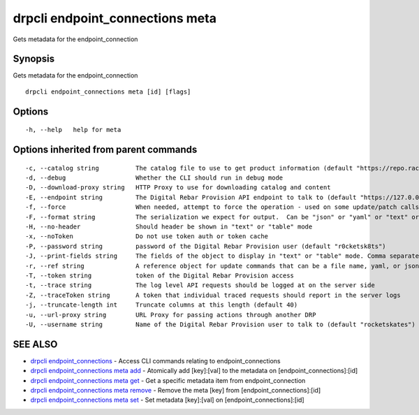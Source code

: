 drpcli endpoint_connections meta
--------------------------------

Gets metadata for the endpoint_connection

Synopsis
~~~~~~~~

Gets metadata for the endpoint_connection

::

   drpcli endpoint_connections meta [id] [flags]

Options
~~~~~~~

::

     -h, --help   help for meta

Options inherited from parent commands
~~~~~~~~~~~~~~~~~~~~~~~~~~~~~~~~~~~~~~

::

     -c, --catalog string          The catalog file to use to get product information (default "https://repo.rackn.io")
     -d, --debug                   Whether the CLI should run in debug mode
     -D, --download-proxy string   HTTP Proxy to use for downloading catalog and content
     -E, --endpoint string         The Digital Rebar Provision API endpoint to talk to (default "https://127.0.0.1:8092")
     -f, --force                   When needed, attempt to force the operation - used on some update/patch calls
     -F, --format string           The serialization we expect for output.  Can be "json" or "yaml" or "text" or "table" (default "json")
     -H, --no-header               Should header be shown in "text" or "table" mode
     -x, --noToken                 Do not use token auth or token cache
     -P, --password string         password of the Digital Rebar Provision user (default "r0cketsk8ts")
     -J, --print-fields string     The fields of the object to display in "text" or "table" mode. Comma separated
     -r, --ref string              A reference object for update commands that can be a file name, yaml, or json blob
     -T, --token string            token of the Digital Rebar Provision access
     -t, --trace string            The log level API requests should be logged at on the server side
     -Z, --traceToken string       A token that individual traced requests should report in the server logs
     -j, --truncate-length int     Truncate columns at this length (default 40)
     -u, --url-proxy string        URL Proxy for passing actions through another DRP
     -U, --username string         Name of the Digital Rebar Provision user to talk to (default "rocketskates")

SEE ALSO
~~~~~~~~

-  `drpcli endpoint_connections <drpcli_endpoint_connections.html>`__ -
   Access CLI commands relating to endpoint_connections
-  `drpcli endpoint_connections meta
   add <drpcli_endpoint_connections_meta_add.html>`__ - Atomically add
   [key]:[val] to the metadata on [endpoint_connections]:[id]
-  `drpcli endpoint_connections meta
   get <drpcli_endpoint_connections_meta_get.html>`__ - Get a specific
   metadata item from endpoint_connection
-  `drpcli endpoint_connections meta
   remove <drpcli_endpoint_connections_meta_remove.html>`__ - Remove the
   meta [key] from [endpoint_connections]:[id]
-  `drpcli endpoint_connections meta
   set <drpcli_endpoint_connections_meta_set.html>`__ - Set metadata
   [key]:[val] on [endpoint_connections]:[id]
